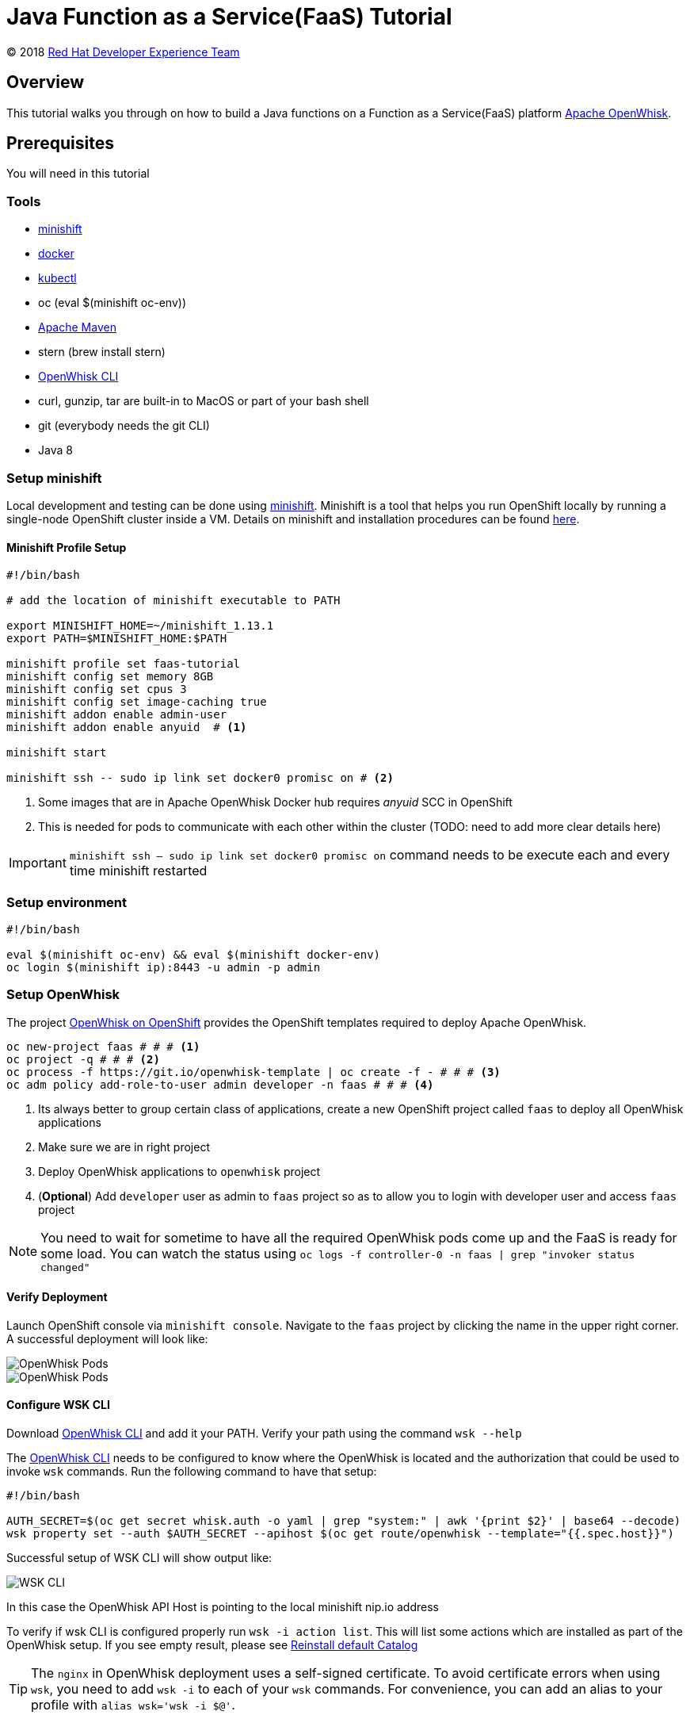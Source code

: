 = Java Function as a Service(FaaS) Tutorial
// Settings:
:idprefix:
:idseparator: -
ifndef::env-github[]
:icons: font
endif::[]
ifdef::env-github,env-browser[]
:toc: preamble
:toclevels: 5
endif::[]
ifdef::env-github[]
:status:
:outfilesuffix: .adoc
:!toc-title:
:caution-caption: :fire:
:important-caption: :exclamation:
:note-caption: :paperclip:
:tip-caption: :bulb:
:warning-caption: :warning:
endif::[]

(C) 2018 https://developers.redhat.com[Red Hat Developer Experience Team]

//Aliases
:conum-guard-sh: #
ifndef::icons[:conum-guard-sh: # #]

:conum-guard-java: //
ifndef::icons[:conum-guard-java: // //]

// URIs:
:uri-minishift: https://docs.openshift.org/latest/minishift/getting-started/installing.html
:uri-openwhisk-cli: https://github.com/apache/incubator-openwhisk-cli/releases/
:uri-openwhisk-openshift: https://github.com/projectodd/openwhisk-openshift
:uri-openwhisk-repo: https://github.com/apache/incubator-openwhisk
:uri-repo: https://github.com/redhat-developer-demos/faas-java-tutorial
:uri-repo-file-prefix: {uri-repo}/blob/master/
:uri-repo-tree-prefix: {uri-repo}/tree/master/
:uri-openwhisk-docs-prefix: {uri-openwhisk-repo}/blob/master/docs
ifdef::env-github[]
:uri-repo-file-prefix: link:
:uri-repo-tree-prefix: link:
endif::[]
== Overview

This tutorial walks you through on how to build a Java functions on a Function as a Service(FaaS) platform
 https://openwhisk.apache.org/[Apache OpenWhisk].

== Prerequisites

You will need in this tutorial

=== Tools
* {uri-minishift}[minishift]
* https://www.docker.com/docker-mac[docker]
* https://kubernetes.io/docs/tasks/tools/install-kubectl/#install-kubectl-binary-via-curl[kubectl]
* oc (eval $(minishift oc-env))
* https://maven.apache.org[Apache Maven]
* stern (brew install stern)
* {uri-openwhisk-cli}[OpenWhisk CLI]
* curl, gunzip, tar are built-in to MacOS or part of your bash shell
* git (everybody needs the git CLI)
* Java 8

=== Setup minishift
Local development and testing can be done using https://github.com/minishift/minishift[minishift].  Minishift is a tool that helps you run
 OpenShift locally by running a single-node OpenShift cluster inside a VM.  Details on minishift and installation procedures can be found
 https://docs.openshift.org/latest/minishift/getting-started/index.html[here].

==== Minishift Profile Setup

[source,sh,subs=attributes+]
----

#!/bin/bash

# add the location of minishift executable to PATH

export MINISHIFT_HOME=~/minishift_1.13.1
export PATH=$MINISHIFT_HOME:$PATH

minishift profile set faas-tutorial
minishift config set memory 8GB
minishift config set cpus 3
minishift config set image-caching true
minishift addon enable admin-user
minishift addon enable anyuid  # <1>

minishift start

minishift ssh -- sudo ip link set docker0 promisc on # <2>
----

<1> Some images that are in Apache OpenWhisk Docker hub requires __anyuid__ SCC in OpenShift
<2> This is needed for pods to communicate with each other within the cluster (TODO: need to add more clear details here)

[IMPORTANT]
====
`minishift ssh -- sudo ip link set docker0 promisc on` command needs to be execute each and every time minishift restarted
====

=== Setup environment

[source,sh,subs=attributes+]
----
#!/bin/bash

eval $(minishift oc-env) && eval $(minishift docker-env)
oc login $(minishift ip):8443 -u admin -p admin
----

=== Setup OpenWhisk

The project {uri-openwhisk-openshift}[OpenWhisk on OpenShift] provides the OpenShift templates required to deploy Apache OpenWhisk.

[source,sh,subs=attributes+]
----
oc new-project faas {conum-guard-sh} # <1>
oc project -q {conum-guard-sh} # <2>
oc process -f https://git.io/openwhisk-template | oc create -f - {conum-guard-sh} # <3>
oc adm policy add-role-to-user admin developer -n faas {conum-guard-sh} # <4>
----

<1> Its always better to group certain class of applications, create a new OpenShift project called `faas` to deploy all OpenWhisk applications
<2> Make sure we are in right project
<3> Deploy OpenWhisk applications to `openwhisk` project
<4> (**Optional**) Add `developer` user as admin to `faas` project so as to allow you to login with developer user and access `faas` project

[NOTE]
====
You need to wait for sometime to have all the required OpenWhisk pods come up and the FaaS is ready for some load. You can watch the
status using `oc logs -f controller-0 -n faas | grep "invoker status changed"`
====

==== Verify Deployment

Launch OpenShift console via `minishift console`.  Navigate to the `faas` project by clicking the name in the upper right corner.  A
successful deployment will look like:

image::OW_Deployed_Success_1.png[OpenWhisk Pods]
image::OW_Deployed_Success_2.png[OpenWhisk Pods] 

[[configure-wsk]]
==== Configure WSK CLI

Download {uri-openwhisk-cli}[OpenWhisk CLI] and add it your PATH.  Verify your path using the command
`wsk --help`

The {uri-openwhisk-cli}[OpenWhisk CLI] needs to be configured to know where the OpenWhisk is located
and the authorization that could be used to invoke `wsk` commands.  Run the following command to have that setup:

[source,sh,subs=attributes+]
----
#!/bin/bash

AUTH_SECRET=$(oc get secret whisk.auth -o yaml | grep "system:" | awk '{print $2}' | base64 --decode)
wsk property set --auth $AUTH_SECRET --apihost $(oc get route/openwhisk --template="{{.spec.host}}")
----

Successful setup of WSK CLI will show output like:

image::OW_wsk_cli_setup.png[WSK CLI] 

In this case the OpenWhisk API Host is pointing to the local minishift nip.io address

To verify if wsk CLI is configured properly run `wsk -i action list`.  This will list some actions which are installed as part of the
OpenWhisk setup.  If you see empty result, please see <<install-catalog>>

[TIP]
====
The `nginx` in OpenWhisk deployment uses a self-signed certificate.  To avoid certificate errors when using `wsk`, you need to add `wsk -i`
to each of your `wsk` commands. For convenience, you can add an alias to your profile with `alias wsk='wsk -i $@'`.
==== 

=== Setup your Development environment

Clone the complete project from `git clone {uri-repo}`, we will refer to this location as $PROJECT_HOME through out the document
for convenience.

=== What is an Action ?

**Actions** are stateless code snippets that run on the OpenWhisk platform. They are analogous to methods in Java idioms.  OpenWhisk
**Actions** are thread-safe meaning at a given point of time only one invocation happens.

Fore more details refer the official documentation {uri-openwhisk-docs-prefix}/actions.md[here].

==== Your first Action

Let's quickly create a simple function in JavaScript to see it all working:

[source,sh,subs=attributes+]
----
mkdir -p getstarted
cd $PROJECT_HOME/getstarted
----

Create a file called `$PROJECT_HOME/getstarted/greeter.js` and add the following content to it:

[source,js,subs=attributes+]
----
function main() {
    return {payload: 'Welcome to OpenWhisk on OpenShift'};
}
----

Create an action called **greeter**:

[source,sh,subs=attributes+]
----
wsk -i action update greeter greeter.js
----

Lets invoke the action using command: 

[source,sh,subs=attributes+]
----
wsk -i action invoke greeter --result
----

The action invoke should respond with the following JSON:

[source,json,subs=attributes+]
----
{
    "payload": "Welcome to OpenWhisk on OpenShift"
}
----

=== Java Actions

==== Install Maven Archetype

A Maven archetype could be used to generate the template Java Action project, as of writing this tutorial the archetype is not in maven
central so we need to install it locally.

[source,sh,subs=attributes+]
----
git clone https://github.com/apache/incubator-openwhisk-devtools
cd incubator-openwhisk-devtools/java-action-archetype
mvn -DskipTests clean install
cd $PROJECT_HOME
----

==== Your first Java Action

Let's now create the first Java Action a simple "hello world" kind of function,  have it deployed to OpenWhisk and finally
invoke to see the result.  This section will also details the complete Create-Update-Delete cycle of Java **Actions** on OpenWhisk.

[NOTE]
====
For easier jar names all the examples will be using maven `<finalName>`.  If you generating new project following the instructions
just be sure to update the default `<finalName>` in `pom.xml` to `${artifactId}` to make the command instructions in subsequent section 
work without any changes.
====

===== Create Java Action

[source,sh,subs=attributes+]
----
cd $PROJECT_HOME
mvn archetype:generate \
  -DarchetypeGroupId=org.apache.openwhisk.java \
  -DarchetypeArtifactId=java-action-archetype \
  -DarchetypeVersion=1.0-SNAPSHOT \
  -DgroupId=com.example \
  -DartifactId=hello-openwhisk
----

===== Build 
[source,sh,subs=attributes+]
----
cd hello-openwhisk
mvn clean package 
----

===== Deploy to OpenWhisk 

====== Create 

[source,sh,subs=attributes+]
----
wsk -i action create hello-openwhisk target/hello-openwhisk.jar --main com.example.FunctionApp
----

[[action-invocation]]
===== Invoke and Verify the result

[[sync-invocation]]
====== Synchronously

[source,sh,subs=attributes+]
----
wsk -i action invoke hello-openwhisk --result
----

As all the OpenWhisk actions are asynchronous, we need to add `--result` to  get the result shown on the console.

Successful execution of the command will show the following output:


[[action-response]]
[source,json,subs=attributes+]
----
{"greetings":  "Hello! Welcome to OpenWhisk" }
----

[[async-invocation]]
====== Asynchronously

[source,sh,subs=attributes+]
----
wsk -i action invoke hello-openwhisk
----

A successful action invoke will return an **activation id** :

image::ow_action_with_activation_id.png[Action with Activation ID]

We can then use the to **activation id** check the response using `wsk` CLI:

[source,sh,subs=attributes+]
----
wsk -i activation result <activation_id>
----

e.g. 

[source,sh,subs=attributes+]
----
wsk -i activation result ffb2966350904356b29663509043566e
----

Successful execution of the command will show the same output like <<action-response,Action Response>>.

====== Update 

Update the FunctionApp class with this code:

[source,java,subs=attributes+]
----
package com.example;

import com.google.gson.JsonObject;

/**
 * Hello FunctionApp
 */
public class FunctionApp {
  public static JsonObject main(JsonObject args) {
    JsonObject response = new JsonObject();
    response.addProperty("greetings", "Hello! Welcome to OpenWhisk on OpenShift");
    return response;
  }
}
----

Update the FunctionAppTest class with this code:

[source,java,subs=attributes+]
----
package com.example;

import static org.junit.Assert.assertEquals;
import static org.junit.Assert.assertNotNull;

import com.google.gson.JsonObject;

import org.junit.Test;

/**
 * Unit test for simple function.
 */
public class FunctionAppTest {
  @Test
  public void testFunction() {
    JsonObject args = new JsonObject();
    JsonObject response = FunctionApp.main(args);
    assertNotNull(response);
    String greetings = response.getAsJsonPrimitive("greetings").getAsString();
    assertNotNull(greetings);
    assertEquals("Hello! Welcome to OpenWhisk", greetings);
  }
}
----

[source,java,subs=attributes+]
----
cd $PROJECT_HOME/hello-openwhisk
mvn clean package
wsk -i action update hello-openwhisk target/hello-openwhisk.jar --main com.example.FunctionApp
----

Successful update should show a output like:

image::ow_action_update_result.png[]

Repeating the <<action-invocation,Invocation and Verification>> steps should result in the updated response like:

[source,json,subs=attributes+]
----
{
    "greetings": "Hello! Welcome to OpenWhisk on OpenShift"
}
----

====== Delete

[source,sh,subs=attributes+]
----
wsk -i action delete hello-openwhisk
----

Successful delete should show output like:

image::ow_action_delete_result.png[]

==== Web Action

**WebActions** allow the OpenWhisk action to be invoked via HTTP verbs like GET, POST, PUT etc.  The **WebActions** can be enabled for
any **Action** using the parameter `--web=true` during the creation of the action using {uri-openwhisk-cli}[WSK CLI].

[source,sh,subs=attributes+]
----
cd $PROJECT_HOME
mvn archetype:generate \
  -DarchetypeGroupId=org.apache.openwhisk.java \
  -DarchetypeArtifactId=java-action-archetype \
  -DarchetypeVersion=1.0-SNAPSHOT \
  -DgroupId=com.example \
  -DartifactId=hello-web
----

Update the FunctionApp class with this code:
[source,java,subs=attributes+]
----
package com.example;

import com.google.gson.JsonObject;

/**
 * Hello Web FunctionApp
 */
public class FunctionApp {
  public static JsonObject main(JsonObject args) {
    JsonObject response = new JsonObject();
    response.add("response", args);
    return response;
  }
}
----

Update the FunctionAppTest class with this code:
[source,java,subs=attributes+]
----
package com.example;

import static org.junit.Assert.assertEquals;
import static org.junit.Assert.assertNotNull;

import com.google.gson.JsonObject;

import org.junit.Test;

/**
 * Unit test for simple function.
 */
public class FunctionAppTest {
  @Test
  public void testFunction() {
    JsonObject args = new JsonObject();
    args.addProperty("name", "test");
    JsonObject response = FunctionApp.main(args);
    assertNotNull(response);
    String actual = response.get("response").getAsJsonObject().get("name").getAsString();
    assertEquals("test", actual);
  }
}
----

===== Build 
[source,sh,subs=attributes+]
----
cd hello-web
mvn clean package 
----

===== Deploy to OpenWhisk 
[source,sh,subs=attributes+]
----
wsk -i action update --web=true hello-web target/hello-web.jar --main com.example.FunctionApp
----

===== Invoke and Verify the result

[source,sh,subs=attributes+]
----
WEB_URL=`wsk -i action get hello-web --url | awk 'FNR==2{print $1}'` # <1>
AUTH=`oc get secret whisk.auth -o yaml | grep "system:" | awk '{print $2}'` # <2>
----
<1> Get the HTTP URL for invoking the action 
<2> Some resources requires authentication, for those requests its required to add `Authorization` header with value as `$AUTH`

[source,sh,subs=attributes+]
----
curl -k $WEB_URL.json
----

You can also access the url via browser using $WEB_URL**.json**, where you can get the $WEB_URL using command `wsk -i action get /whisk.system/hello-web --url`.

[NOTE]
=====

The following section shows some example requests and their expected responses

**Without any request data**

[source,json,subs=attributes+]
-----
{
  "response": {
    "__ow_method": "get",
    "__ow_headers": {
      "x-forwarded-port": "443",
      "accept": "*/*",
      "forwarded": "for=192.168.64.1;host=openwhisk-faas.192.168.64.67.nip.io;proto=https",
      "user-agent": "curl/7.54.0",
      "x-forwarded-proto": "https",
      "host": "controller.faas.svc.cluster.local:8080",
      "x-forwarded-host": "openwhisk-faas.192.168.64.67.nip.io",
      "x-forwarded-for": "192.168.64.1"
    },
    "__ow_path": ""
  }
}
-----

**With any JSON request data**

[source,sh,subs=attributes+]
----
curl -k -X POST -H 'Content-Type: application/json' -d '{"name": "test"}' $WEB_URL.json
----

[source,json,subs=attributes+]
----
{
  "response": {
    "__ow_method": "post",
    "__ow_headers": {
      "x-forwarded-port": "443",
      "accept": "*/*",
      "forwarded": "for=192.168.64.1;host=openwhisk-faas.192.168.64.67.nip.io;proto=https",
      "user-agent": "curl/7.54.0",
      "x-forwarded-proto": "https",
      "host": "controller.faas.svc.cluster.local:8080",
      "content-type": "application/json",
      "x-forwarded-host": "openwhisk-faas.192.168.64.67.nip.io",
      "x-forwarded-for": "192.168.64.1"
    },
    "__ow_path": "",
    "name": "test"
  }
}
----

**With request data and an invalid content type**

[source,sh,subs=attributes+]
----
curl -k -X POST -H 'Content-Type: application/something' -d '{"name": "test"}' $WEB_URL.json
----

Invoke via curl like above , with request data you will see the response like:

[source,json,subs=attributes+]
----
{
  "response": {
    "__ow_method": "post",
    "__ow_headers": {
      "x-forwarded-port": "443",
      "accept": "*/*",
      "forwarded": "for=192.168.64.1;host=openwhisk-faas.192.168.64.67.nip.io;proto=https",
      "user-agent": "curl/7.54.0",
      "x-forwarded-proto": "https",
      "host": "controller.faas.svc.cluster.local:8080",
      "content-type": "application/something",
      "x-forwarded-host": "openwhisk-faas.192.168.64.67.nip.io",
      "x-forwarded-for": "192.168.64.1"
    },
    "__ow_path": "",
    "__ow_body": "eyJuYW1lIjogInRlc3QifQ==" //<1>
  }
}
----
<1> for unknown content-type the request body will be sent as base64 encoded string
=====

==== Chaining Actions

Apache OpenWhisk allows chaining of actions which are called in the same sequence as they are defined.  We will now create
a simple sequence of actions which will split, convert to uppercase, and sort a comma separated string.

All the three projects can be co-located in same directory for clarity and easy building:

[source,sh,subs=attributes+]
-----
cd ..
mkdir -p sequence-demo 
cd sequence-demo
wsk -i package create redhat-developers-demo {conum-guard-sh} <1>
-----

<1> Create a new package to hold our actions, this gives a better clarity on which actions we add to our sequence.  For more details 
refer to the {uri-openwhisk-docs-prefix}/packages.md[Packages] documentation.

===== Create Split Action

This Action will receive a comma separated string as a parameter and return a array of Strings as a response.

[source,sh,subs=attributes+]
----
cd $PROJECT_HOME
mvn archetype:generate \
  -DarchetypeGroupId=org.apache.openwhisk.java \
  -DarchetypeArtifactId=java-action-archetype \
  -DarchetypeVersion=1.0-SNAPSHOT \
  -DgroupId=com.example \
  -DartifactId=splitter
----

Update the FunctionApp class with this code:
[source,java,subs=attributes+]
----
package com.example;

import com.google.gson.JsonArray;
import com.google.gson.JsonObject;

/**
 * Splitter FunctionApp
 */
public class FunctionApp {
  public static JsonObject main(JsonObject args) {
    JsonObject response = new JsonObject();
    String text = null;
    if (args.has("text")) {
      text = args.getAsJsonPrimitive("text").getAsString();
    }
    String[] results = new String[] { text };
    if (text != null && text.indexOf(",") != -1) {
      results = text.split(",");
    }
    JsonArray splitStrings = new JsonArray();
    for (String var : results) {
      splitStrings.add(var);
    }
    response.add("result", splitStrings);
    return response;
  }
}
----

Update the FunctionAppTest class with this code:
[source,java,subs=attributes+]
----
package com.example;

import static org.junit.Assert.assertEquals;
import static org.junit.Assert.assertNotNull;
import static org.junit.Assert.assertTrue;

import java.util.ArrayList;

import com.google.gson.JsonArray;
import com.google.gson.JsonObject;

import org.junit.Test;

/**
 * Splitter FunctionAppTest
 */
public class FunctionAppTest {
  @Test
  public void testFunction() {
    JsonObject args = new JsonObject();
    args.addProperty("text", "apple,orange,banana");
    JsonObject response = FunctionApp.main(args);
    assertNotNull(response);
    JsonArray results = response.getAsJsonArray("result");
    assertNotNull(results);
    assertEquals(3, results.size());
    ArrayList<String> actuals = new ArrayList<>();
    results.forEach(j -> actuals.add(j.getAsString()));
    assertTrue(actuals.contains("apple"));
    assertTrue(actuals.contains("orange"));
    assertTrue(actuals.contains("banana"));
  }
}
----

===== Build Splitter Action
[source,sh,subs=attributes+]
----
cd splitter
mvn clean package
wsk -i action update redhat-developers-demo/splitter target/splitter.jar --main com.example.FunctionApp
----

===== Create Uppercase Action

This Action will take the array of Strings from previous step (Splitter Action) and convert the strings to upper case

[source,sh,subs=attributes+]
----
cd ..
mvn archetype:generate \
  -DarchetypeGroupId=org.apache.openwhisk.java \
  -DarchetypeArtifactId=java-action-archetype \
  -DarchetypeVersion=1.0-SNAPSHOT \
  -DgroupId=com.example \
  -DartifactId=uppercase
----

Update the FunctionApp class with this code:
[source,java,subs=attributes+]
----
package com.example;

import com.google.gson.JsonArray;
import com.google.gson.JsonObject;

/**
 * UpperCase Function
 */
public class FunctionApp {
  public static JsonObject main(JsonObject args) {
    JsonObject response = new JsonObject();
    JsonArray upperArray = new JsonArray();
    if (args.has("result")) { // <1>
      args.getAsJsonArray("result").forEach(e -> upperArray.add(e.getAsString().toUpperCase()));
    }
    response.add("result", upperArray);
    return response;
  }
}
----

<1> The function expects the previous action in sequence to send the parameter with JSON attribute called `result`

Update the FunctionAppTest class with this code:
[source,java,subs=attributes+]
----
package com.example;

import static org.junit.Assert.assertEquals;
import static org.junit.Assert.assertNotNull;
import static org.junit.Assert.assertTrue;

import java.util.ArrayList;

import com.google.gson.JsonArray;
import com.google.gson.JsonObject;

import org.junit.Test;

/**
 * Unit test for UpperCase Function.
 */
public class FunctionAppTest {
  @Test
  public void testFunction() {
    JsonObject args = new JsonObject();
    JsonArray splitStrings = new JsonArray();
    splitStrings.add("apple");
    splitStrings.add("orange");
    splitStrings.add("banana");
    args.add("result", splitStrings);
    JsonObject response = FunctionApp.main(args);
    assertNotNull(response);
    JsonArray results = response.getAsJsonArray("result");
    assertNotNull(results);
    assertEquals(3, results.size());
    ArrayList<String> actuals = new ArrayList<>();
    results.forEach(j -> actuals.add(j.getAsString()));
    assertTrue(actuals.contains("APPLE"));
    assertTrue(actuals.contains("ORANGE"));
    assertTrue(actuals.contains("BANANA"));
  }
}
----

===== Build Uppercase Action
[source,sh,subs=attributes+]
----
cd uppercase
mvn clean package
wsk -i action update redhat-developers-demo/uppercase target/uppercase.jar --main com.example.FunctionApp
----

===== Create Sort Action

This Action will take the array of Strings from previous step (Upppercase Action) and sort them

[source,sh,subs=attributes+]
----
cd ..
mvn archetype:generate \
  -DarchetypeGroupId=org.apache.openwhisk.java \
  -DarchetypeArtifactId=java-action-archetype \
  -DarchetypeVersion=1.0-SNAPSHOT \
  -DgroupId=com.example \
  -DartifactId=sorter
----

Update the FunctionApp class with this code:
[source,java,subs=attributes+]
----
package com.example;

import java.util.ArrayList;
import java.util.Comparator;

import com.google.gson.JsonArray;
import com.google.gson.JsonObject;

/**
 * Sorter FunctionApp
 */
public class FunctionApp {
  public static JsonObject main(JsonObject args) {
    JsonObject response = new JsonObject();
    ArrayList<String> upperStrings = new ArrayList<>();
    if (args.has("result")) {
      args.getAsJsonArray("result").forEach(e -> upperStrings.add(e.getAsString()));
    }

    JsonArray sortedArray = new JsonArray();
    upperStrings.stream().sorted(Comparator.naturalOrder()).forEach(s -> sortedArray.add(s));

    response.add("result", sortedArray);
    return response;
  }
}
----

Update the FunctionAppTest class with this code:
[source,java,subs=attributes+]
----
package com.example;

import static org.junit.Assert.assertEquals;
import static org.junit.Assert.assertNotNull;
import static org.junit.Assert.assertTrue;

import java.util.ArrayList;

import com.google.gson.JsonArray;
import com.google.gson.JsonObject;

import org.junit.Test;

/**
 * Unit test for Sorted Function.
 */
public class FunctionAppTest {
  @Test
  public void testFunction() {
    JsonObject args = new JsonObject();
    JsonArray splitStrings = new JsonArray();
    splitStrings.add("APPLE");
    splitStrings.add("ORANGE");
    splitStrings.add("BANANA");
    args.add("result", splitStrings);
    JsonObject response = FunctionApp.main(args);
    assertNotNull(response);
    JsonArray results = response.getAsJsonArray("result");
    assertNotNull(results);
    assertEquals(3, results.size());
    ArrayList<String> actuals = new ArrayList<>();
    results.forEach(j -> actuals.add(j.getAsString()));
    assertTrue(actuals.get(0).equals("APPLE"));
    assertTrue(actuals.get(1).equals("BANANA"));
    assertTrue(actuals.get(2).equals("ORANGE"));
  }
}

----

===== Build Sorter Action
[source,sh,subs=attributes+]
----
cd sorter
mvn clean package
wsk -i action update redhat-developers-demo/sorter target/sorter.jar --main com.example.FunctionApp
----

===== Create an Action Sequence

Having created all the three actions, lets now create OpenWhisk that calls all three function split,uppercase and sort in sequence.

[source,sh,subs=attributes+]
----
cd ..
wsk -i action update splitUpperAndSort --sequence redhat-developers-demo/splitter,redhat-developers-demo/uppercase,redhat-developers-demo/sorter
----

====== Invoke and Verify

[source,sh,subs=attributes+]
----
wsk -i action invoke splitUpperAndSort --param text "zebra,cat,antelope" --result
----

The above action invoke should result in response like:
[source,sh,subs=attributes+]
----
{
    "result": [
        "ANTELOPE",
        "CAT",
        "ZEBRA"
    ]
}
----

== Troubleshooting
[[install-catalog]]
=== Reinstall default Catalog

If you are on a low bandwidth sometimes the default catalog will not be populated, run the following commands to have them installed
[source,sh,subs=attributes+]
----
#!/bin/bash

oc delete job install-catalog <1>

cat <<EOF | oc apply -f -
apiVersion: batch/v1
kind: Job
metadata:
  name: install-catalog
spec:
  activeDeadlineSeconds: 600
  template:
    metadata:
      name: install-catalog
    spec:
      containers:
      - name: catalog
        image: projectodd/whisk_catalog:openshift-latest
        env:
          - name: "WHISK_CLI_VERSION"
            valueFrom:
              configMapKeyRef:
                name: whisk.config
                key: whisk_cli_version_tag
          - name: "WHISK_AUTH"
            valueFrom:
              secretKeyRef:
                name: whisk.auth
                key: system
          - name: "WHISK_API_HOST_NAME"
            value: "http://controller:8080"
      initContainers:
      - name: wait-for-controller
        image: busybox
        command: ['sh', '-c', 'until wget -T 5 --spider http://controller:8080/ping; do echo waiting for controller; sleep 2; done;']
      restartPolicy: Never
EOF {conum-guard-sh} <2>
----

<1> Delete the old job
<2> Run the install-catalog job again 

Now when you run `wsk -i action list` you should see output like:

image::OW_Install_Catalog.png[Install Catalog] 

[[tips-and-tricks]]
== Tips and Tricks

[TIP]
====
* If you are going to use a lot of `wsk` then its worth aliasing wsk with `alias wsk='wsk -i $@'` to avoid SSL errors and skip adding `-i`
for every command
* For detailed JSON output form `wsk` commands prefix `-v`.  This is a great command option for troubleshooting
* Its safe to use `wsk -i update [resource]` when creating OpenWhisk resources like **Actions**, **Packages** etc., as this command 
will act like `create` for new resources and `update` for existing resources.
* `wsk -i [resource command ] --summary`  provides detailed information about a specific resource e.g. wsk -i action get foo --summary
====

[[references]]
== References

* {uri-openwhisk-openshift}[Apache OpenWhisk on OpenShift]
* {uri-openwhisk-docs-prefix}/actions.md[OpenWhisk Actions]
* {uri-openwhisk-docs-prefix}/cli.md[Setup OpenWhisk CLI]
* {uri-openwhisk-docs-prefix}/packages.md[Packages]
* {uri-openwhisk-docs-prefix}/webactions.md[Web Action]